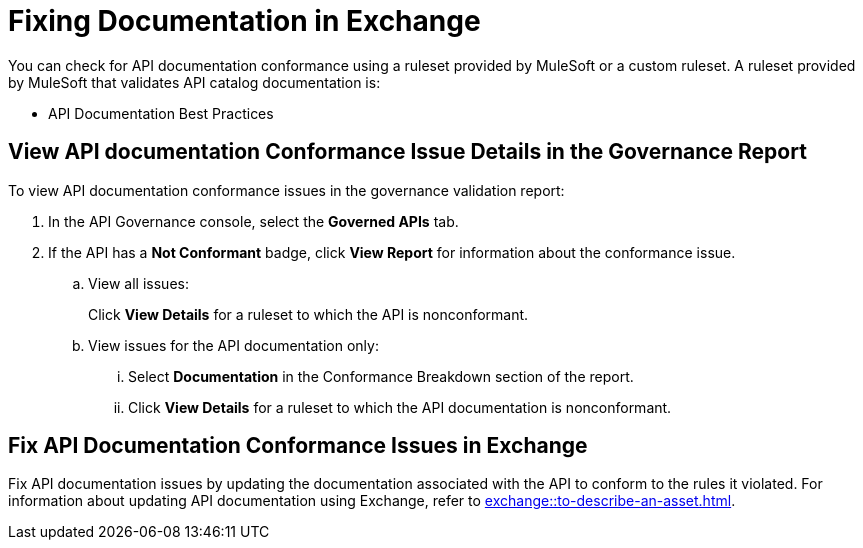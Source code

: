 = Fixing Documentation in Exchange

You can check for API documentation conformance using a ruleset provided by MuleSoft or a custom ruleset. A ruleset provided by MuleSoft that validates API catalog documentation is:

* API Documentation Best Practices

[[view-api-doc-issues-in-report]]
== View API documentation Conformance Issue Details in the Governance Report

To view API documentation conformance issues in the governance validation report:

. In the API Governance console, select the *Governed APIs* tab.
. If the API has a *Not Conformant* badge, click *View Report* for information about the conformance issue.
.. View all issues:
+
Click *View Details* for a ruleset to which the API is nonconformant. 
.. View issues for the API documentation only:
... Select *Documentation* in the Conformance Breakdown section of the report.
... Click *View Details* for a ruleset to which the API documentation is nonconformant.

[[fix-api-doc-issues-in-exchange]]
== Fix API Documentation Conformance Issues in Exchange

Fix API documentation issues by updating the documentation associated with the API to conform to the rules it violated. For information about updating API documentation using Exchange, refer to xref:exchange::to-describe-an-asset.adoc[].